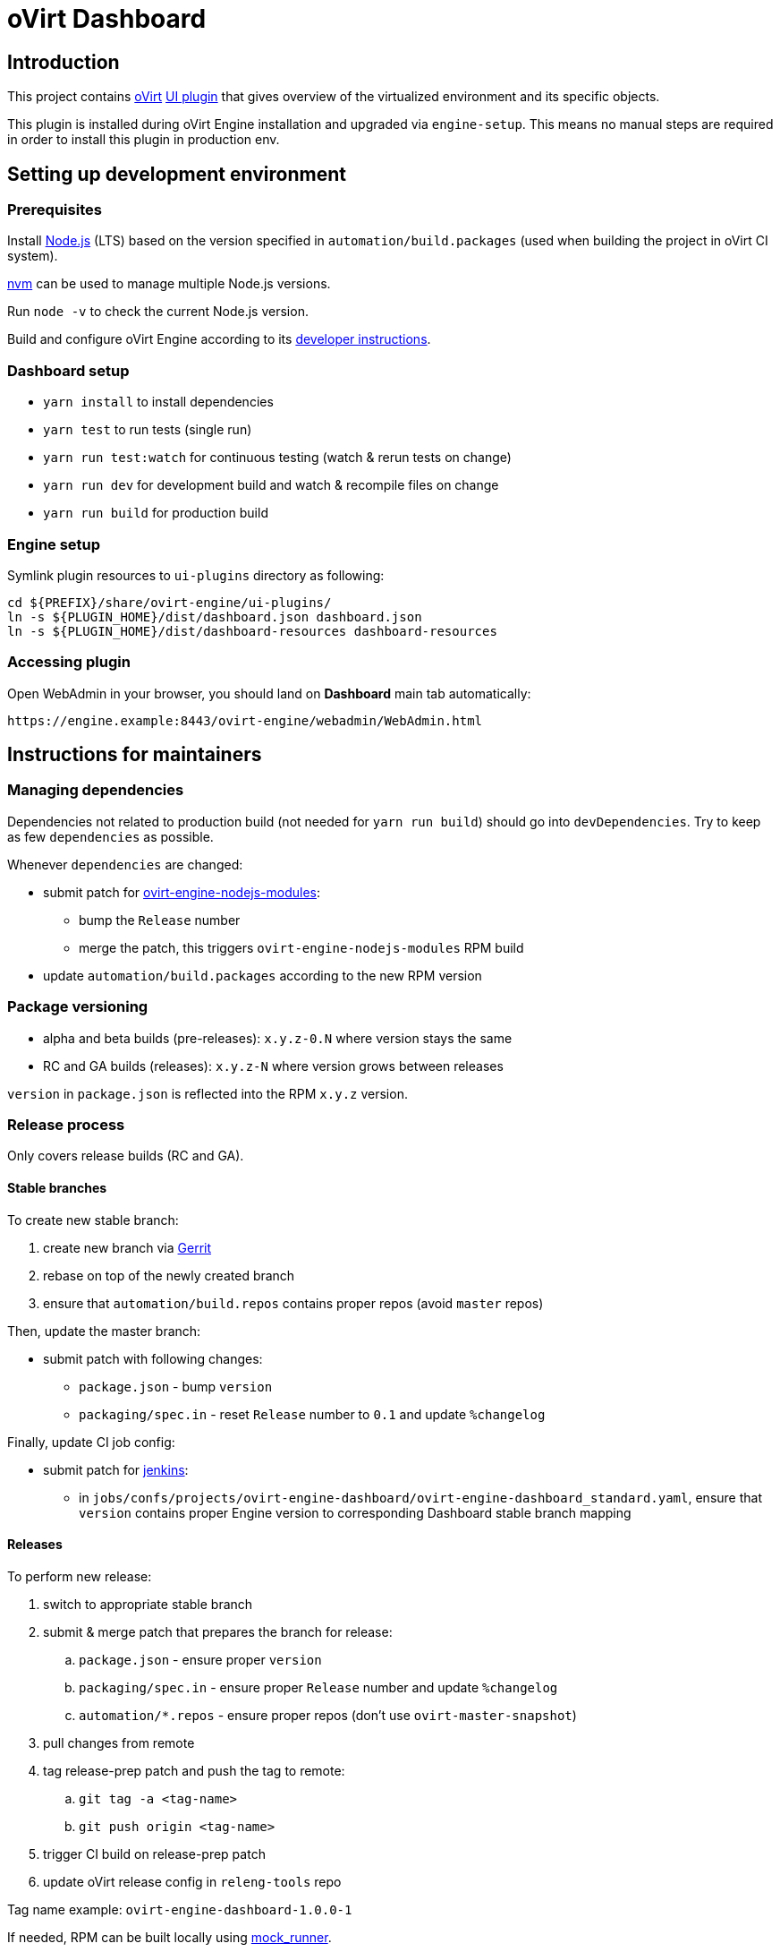 = oVirt Dashboard

== Introduction

This project contains http://www.ovirt.org/[oVirt]
http://www.ovirt.org/develop/release-management/features/ux/uiplugins/[UI plugin]
that gives overview of the virtualized environment and its specific objects.

This plugin is installed during oVirt Engine installation and upgraded via `engine-setup`.
This means no manual steps are required in order to install this plugin in production env.

== Setting up development environment

=== Prerequisites

Install https://nodejs.org/[Node.js] (LTS) based on the version specified in
`automation/build.packages` (used when building the project in oVirt CI system).

https://github.com/creationix/nvm[nvm] can be used to manage multiple Node.js versions.

Run `node -v` to check the current Node.js version.

Build and configure oVirt Engine according to its
https://gerrit.ovirt.org/gitweb?p=ovirt-engine.git;a=blob_plain;f=README.adoc;hb=master[developer instructions].

=== Dashboard setup

* `yarn install` to install dependencies
* `yarn test` to run tests (single run)
* `yarn run test:watch` for continuous testing (watch & rerun tests on change)
* `yarn run dev` for development build and watch & recompile files on change
* `yarn run build` for production build

=== Engine setup

Symlink plugin resources to `ui-plugins` directory as following:

  cd ${PREFIX}/share/ovirt-engine/ui-plugins/
  ln -s ${PLUGIN_HOME}/dist/dashboard.json dashboard.json
  ln -s ${PLUGIN_HOME}/dist/dashboard-resources dashboard-resources

=== Accessing plugin

Open WebAdmin in your browser, you should land on *Dashboard* main tab automatically:

  https://engine.example:8443/ovirt-engine/webadmin/WebAdmin.html

== Instructions for maintainers

=== Managing dependencies

Dependencies not related to production build (not needed for `yarn run build`)
should go into `devDependencies`. Try to keep as few `dependencies` as possible.

Whenever `dependencies` are changed:

* submit patch for https://gerrit.ovirt.org/#/q/project:ovirt-engine-nodejs-modules[ovirt-engine-nodejs-modules]:
** bump the `Release` number
** merge the patch, this triggers `ovirt-engine-nodejs-modules` RPM build
* update `automation/build.packages` according to the new RPM version

=== Package versioning

* alpha and beta builds (pre-releases): `x.y.z-0.N` where version stays the same
* RC and GA builds (releases): `x.y.z-N` where version grows between releases

`version` in `package.json` is reflected into the RPM `x.y.z` version.

=== Release process

Only covers release builds (RC and GA).

==== Stable branches

To create new stable branch:

. create new branch via https://gerrit.ovirt.org/#/admin/projects/ovirt-engine-dashboard,branches[Gerrit]
. rebase on top of the newly created branch
. ensure that `automation/build.repos` contains proper repos (avoid `master` repos)

Then, update the master branch:

* submit patch with following changes:
** `package.json` - bump `version`
** `packaging/spec.in` - reset `Release` number to `0.1` and update `%changelog`

Finally, update CI job config:

* submit patch for https://gerrit.ovirt.org/#/q/project:jenkins[jenkins]:
** in `jobs/confs/projects/ovirt-engine-dashboard/ovirt-engine-dashboard_standard.yaml`,
   ensure that `version` contains proper Engine version to corresponding Dashboard stable
   branch mapping

==== Releases

To perform new release:

. switch to appropriate stable branch
. submit & merge patch that prepares the branch for release:
.. `package.json` - ensure proper `version`
.. `packaging/spec.in` - ensure proper `Release` number and update `%changelog`
.. `automation/*.repos` - ensure proper repos (don't use `ovirt-master-snapshot`)
. pull changes from remote
. tag release-prep patch and push the tag to remote:
.. `git tag -a <tag-name>`
.. `git push origin <tag-name>`
. trigger CI build on release-prep patch
. update oVirt release config in `releng-tools` repo

Tag name example: `ovirt-engine-dashboard-1.0.0-1`

If needed, RPM can be built locally using
http://ovirt-infra-docs.readthedocs.io/en/latest/CI/Build_and_test_standards.html#testing-the-scripts-locally[mock_runner].
